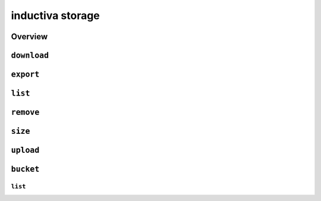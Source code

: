 inductiva storage
=================

Overview
--------

.. program-output:: inductiva storage --help
   :prompt:

``download``
------------

.. program-output:: inductiva storage download --help
   :prompt:

``export``
----------

.. program-output:: inductiva storage export --help
   :prompt:

``list``
--------

.. program-output:: inductiva storage list --help
   :prompt:

``remove``
----------

.. program-output:: inductiva storage remove --help
   :prompt:

``size``
--------

.. program-output:: inductiva storage size --help
   :prompt:

``upload``
----------

.. program-output:: inductiva storage upload --help
   :prompt:

``bucket``
----------

.. program-output:: inductiva storage bucket --help
   :prompt:

``list``
~~~~~~~~

.. program-output:: inductiva storage bucket list --help
   :prompt:
